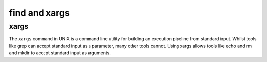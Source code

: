.. _backbone-label:

find and xargs
==============================
xargs
~~~~~~~~~~
The ``xargs`` command in UNIX is a command line utility for building an execution pipeline from standard input. Whilst tools like grep can accept standard input as a parameter, many other tools cannot. Using xargs allows tools like echo and rm and mkdir to accept standard input as arguments.
